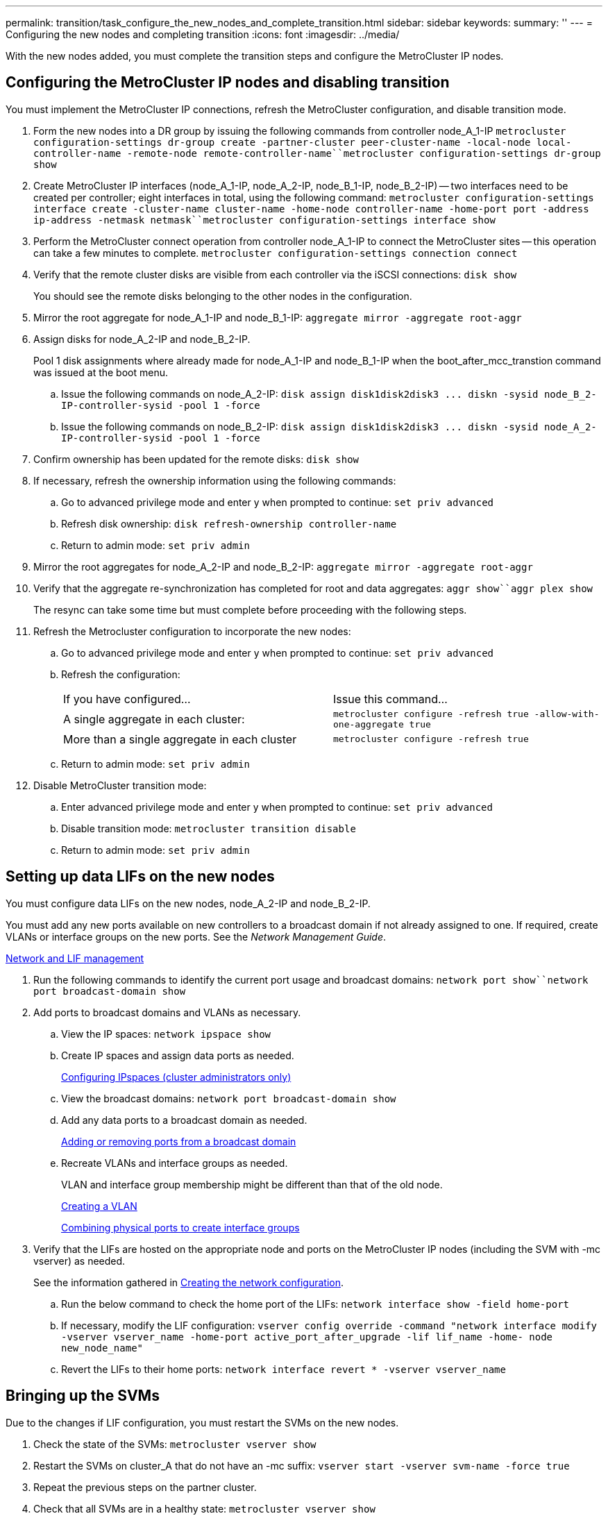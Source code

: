 ---
permalink: transition/task_configure_the_new_nodes_and_complete_transition.html
sidebar: sidebar
keywords: 
summary: ''
---
= Configuring the new nodes and completing transition
:icons: font
:imagesdir: ../media/

[.lead]
With the new nodes added, you must complete the transition steps and configure the MetroCluster IP nodes.

== Configuring the MetroCluster IP nodes and disabling transition

[.lead]
You must implement the MetroCluster IP connections, refresh the MetroCluster configuration, and disable transition mode.

. Form the new nodes into a DR group by issuing the following commands from controller node_A_1-IP `metrocluster configuration-settings dr-group create -partner-cluster peer-cluster-name -local-node local-controller-name -remote-node remote-controller-name``metrocluster configuration-settings dr-group show`
. Create MetroCluster IP interfaces (node_A_1-IP, node_A_2-IP, node_B_1-IP, node_B_2-IP) -- two interfaces need to be created per controller; eight interfaces in total, using the following command: `metrocluster configuration-settings interface create -cluster-name cluster-name -home-node controller-name -home-port port -address ip-address -netmask netmask``metrocluster configuration-settings interface show`
. Perform the MetroCluster connect operation from controller node_A_1-IP to connect the MetroCluster sites -- this operation can take a few minutes to complete. `metrocluster configuration-settings connection connect`
. Verify that the remote cluster disks are visible from each controller via the iSCSI connections: `disk show`
+
You should see the remote disks belonging to the other nodes in the configuration.

. Mirror the root aggregate for node_A_1-IP and node_B_1-IP: `aggregate mirror -aggregate root-aggr`
. Assign disks for node_A_2-IP and node_B_2-IP.
+
Pool 1 disk assignments where already made for node_A_1-IP and node_B_1-IP when the boot_after_mcc_transtion command was issued at the boot menu.

 .. Issue the following commands on node_A_2-IP: `+disk assign disk1disk2disk3 ... diskn -sysid node_B_2-IP-controller-sysid -pool 1 -force+`
 .. Issue the following commands on node_B_2-IP: `+disk assign disk1disk2disk3 ... diskn -sysid node_A_2-IP-controller-sysid -pool 1 -force+`

. Confirm ownership has been updated for the remote disks: `disk show`
. If necessary, refresh the ownership information using the following commands:
 .. Go to advanced privilege mode and enter y when prompted to continue: `set priv advanced`
 .. Refresh disk ownership: `disk refresh-ownership controller-name`
 .. Return to admin mode: `set priv admin`
. Mirror the root aggregates for node_A_2-IP and node_B_2-IP: `aggregate mirror -aggregate root-aggr`
. Verify that the aggregate re-synchronization has completed for root and data aggregates: `aggr show``aggr plex show`
+
The resync can take some time but must complete before proceeding with the following steps.

. Refresh the Metrocluster configuration to incorporate the new nodes:
 .. Go to advanced privilege mode and enter y when prompted to continue: `set priv advanced`
 .. Refresh the configuration:
+
|===
| If you have configured...| Issue this command...
a|
A single aggregate in each cluster:
a|
`metrocluster configure -refresh true -allow-with-one-aggregate true`
a|
More than a single aggregate in each cluster
a|
`metrocluster configure -refresh true`
|===

 .. Return to admin mode: `set priv admin`
. Disable MetroCluster transition mode:
 .. Enter advanced privilege mode and enter y when prompted to continue: `set priv advanced`
 .. Disable transition mode: `metrocluster transition disable`
 .. Return to admin mode: `set priv admin`

== Setting up data LIFs on the new nodes

[.lead]
You must configure data LIFs on the new nodes, node_A_2-IP and node_B_2-IP.

You must add any new ports available on new controllers to a broadcast domain if not already assigned to one. If required, create VLANs or interface groups on the new ports. See the _Network Management Guide_.

https://docs.netapp.com/ontap-9/topic/com.netapp.doc.dot-cm-nmg/home.html[Network and LIF management]

. Run the following commands to identify the current port usage and broadcast domains: `network port show``network port broadcast-domain show`
. Add ports to broadcast domains and VLANs as necessary.
 .. View the IP spaces: `network ipspace show`
 .. Create IP spaces and assign data ports as needed.
+
http://docs.netapp.com/ontap-9/topic/com.netapp.doc.dot-cm-nmg/GUID-69120CF0-F188-434F-913E-33ACB8751A5D.html[Configuring IPspaces (cluster administrators only)]

 .. View the broadcast domains: `network port broadcast-domain show`
 .. Add any data ports to a broadcast domain as needed.
+
https://docs.netapp.com/ontap-9/topic/com.netapp.doc.dot-cm-nmg/GUID-003BDFCD-58A3-46C9-BF0C-BA1D1D1475F9.html[Adding or removing ports from a broadcast domain]

 .. Recreate VLANs and interface groups as needed.
+
VLAN and interface group membership might be different than that of the old node.
+
https://docs.netapp.com/ontap-9/topic/com.netapp.doc.dot-cm-nmg/GUID-8929FCE2-5888-4051-B8C0-E27CAF3F2A63.html[Creating a VLAN]
+
https://docs.netapp.com/ontap-9/topic/com.netapp.doc.dot-cm-nmg/GUID-DBC9DEE2-EAB7-430A-A773-4E3420EE2AA1.html[Combining physical ports to create interface groups]
. Verify that the LIFs are hosted on the appropriate node and ports on the MetroCluster IP nodes (including the SVM with -mc vserver) as needed.
+
See the information gathered in link:task_connect_the_mcc_ip_controller_modules_2n_mcc_transition_supertask.md#[Creating the network configuration].

 .. Run the below command to check the home port of the LIFs: `network interface show -field home-port`
 .. If necessary, modify the LIF configuration: `vserver config override -command "network interface modify -vserver vserver_name -home-port active_port_after_upgrade -lif lif_name -home- node new_node_name"`
 .. Revert the LIFs to their home ports: `network interface revert * -vserver vserver_name`

== Bringing up the SVMs

[.lead]
Due to the changes if LIF configuration, you must restart the SVMs on the new nodes.

. Check the state of the SVMs: `metrocluster vserver show`
. Restart the SVMs on cluster_A that do not have an -mc suffix: `vserver start -vserver svm-name -force true`
. Repeat the previous steps on the partner cluster.
. Check that all SVMs are in a healthy state: `metrocluster vserver show`
. Verify that all data LIFs are online: `network interface show`

== Moving a system volume to the new nodes

[.lead]
To improve resiliency, a system volume should be moved from controller node_A_1-IP to controller node_A_2-IP, and also from node_B_1-IP to node_B_2-IP. You must create a mirrored aggregate on the destination node for the system volume.

System volumes have the name form MDV_CRS_*_A or MDV_CRS_*_B. _A and _B are unrelated to the site_A and site_B references used throughout this section; e.g., MDV_CRS_*_A is not associated with site_A.

. Assign at least three pool 0 and three pool 1 disks each for controllers node_A_2-IP and node_B_2-IP as needed.
. Enable disk auto-assignment.
. Move the _B system volume from node_A_1-IP to node_A_2-IP using the following steps from site_A.
 .. Create a mirrored aggregate on controller node_A_2-IP to hold the system volume: `aggr create -aggregate new_node_A_2-IP_aggr -diskcount 10 -mirror true -node nodename_node_A_2-IP``aggr show`
+
The mirrored aggregate requires five pool 0 and five pool 1 spare disks owned by controller node_A_2-IP.
+
The advanced option, "-force-small-aggregate true" can be used to limit disk use to 3 pool 0 and 3 pool 1 disks, if disks are in short supply.

 .. List the system volumes associated with the admin SVM: `vserver show``volume show -vserver admin-vserver-name`
+
You should identify volumes contained by aggregates owned by site_A. site_B system volumes will also be shown.
. Move the MDV_CRS_*_B system volume for site_A to the mirrored aggregate created on controller node_A_2-IP
 .. Check for possible destination aggregates: `volume move target-aggr show -vserver admin-vserver-name -volume system_vol_MDV_B`
+
The newly created aggregate on node_A_2-IP should be listed.

 .. Move the volume to the newly created aggregate on node_A_2-IP: `set advanced``volume move start -vserver admin-vserver -volume system_vol_MDV_B -destination-aggregate new_node_A_2-IP_aggr -cutover-window 40`
 .. Check status for the move operation: `volume move show -vserver admin-vserver-name -volume system_vol_MDV_B`
 .. When the move operation complete, verify the MDV_CRS_*_B system is contained by the new aggregate on node_A_2-IP: `set admin``volume show -vserver admin-vserver`
. Repeat the above steps on site_B (node_B_1-IP and node_B_2-IP).
